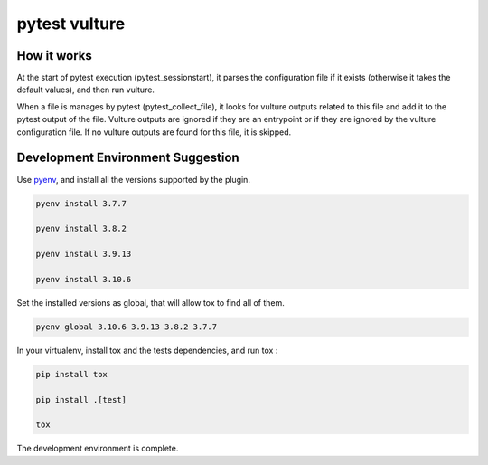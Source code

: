 pytest vulture
-------------

How it works
============

At the start of pytest execution (pytest_sessionstart),
it parses the configuration file if it exists (otherwise it takes the default values),
and then run vulture.

When a file is manages by pytest (pytest_collect_file), it looks for vulture outputs related to this file
and add it to the pytest output of the file.
Vulture outputs are ignored if they are an entrypoint or if they are ignored by the vulture configuration file.
If no vulture outputs are found for this file, it is skipped.

Development Environment Suggestion
==================================

Use `pyenv <https://github.com/pyenv/pyenv>`_, and install all the versions supported by the plugin.

.. code-block:: shell

    pyenv install 3.7.7

    pyenv install 3.8.2

    pyenv install 3.9.13

    pyenv install 3.10.6


Set the installed versions as global, that will allow tox to find all of them.

.. code-block:: shell

    pyenv global 3.10.6 3.9.13 3.8.2 3.7.7

In your virtualenv, install tox and the tests dependencies, and run tox :

.. code-block:: shell

    pip install tox

    pip install .[test]

    tox

The development environment is complete.